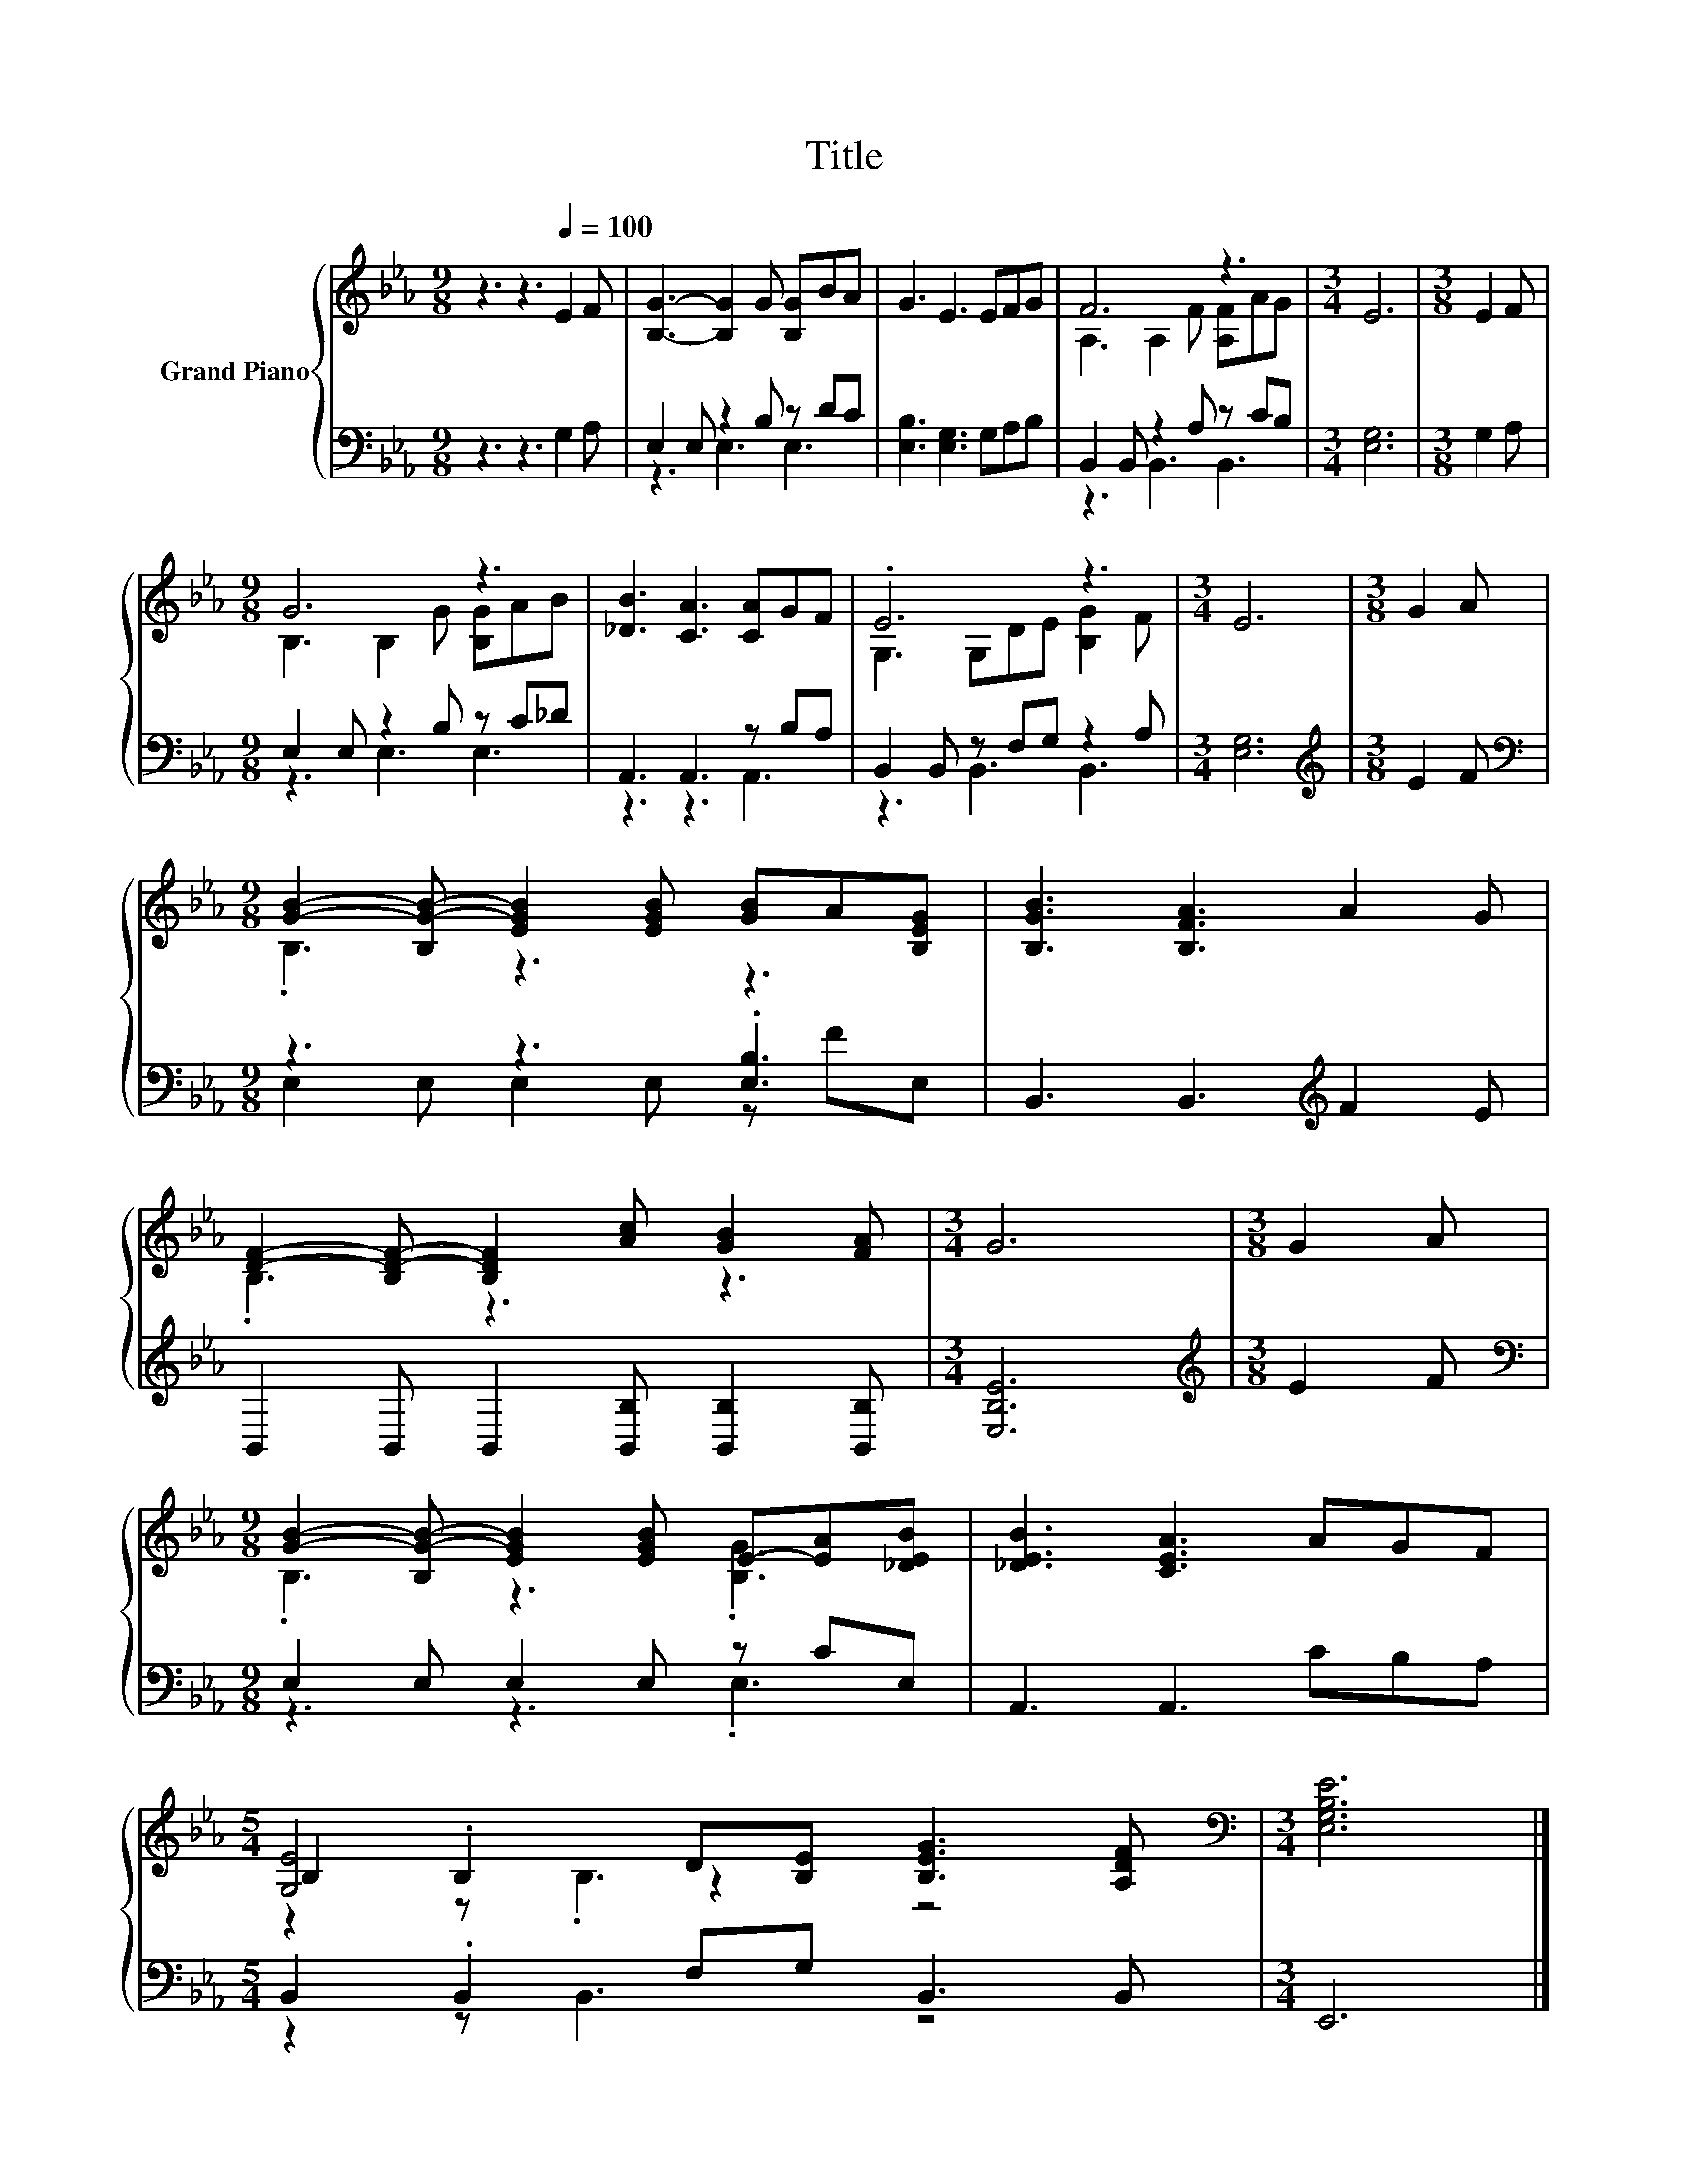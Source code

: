 X:1
T:Title
%%score { ( 1 4 5 ) | ( 2 3 ) }
L:1/8
M:9/8
K:Eb
V:1 treble nm="Grand Piano"
V:4 treble 
V:5 treble 
V:2 bass 
V:3 bass 
V:1
 z3 z3[Q:1/4=100] E2 F | [B,G]3- [B,G]2 G [B,G]BA | G3 E3 EFG | F6 z3 |[M:3/4] E6 |[M:3/8] E2 F | %6
[M:9/8] G6 z3 | [_DB]3 [CA]3 [CA]GF | .E6 z3 |[M:3/4] E6 |[M:3/8] G2 A | %11
[M:9/8] [GB]2- [B,G-B-] [EGB]2 [EGB] [GB]A[B,EG] | [B,GB]3 [B,FA]3 A2 G | %13
 [DF]2- [B,D-F-] [B,DF]2 [Ac] [GB]2 [FA] |[M:3/4] G6 |[M:3/8] G2 A | %16
[M:9/8] [GB]2- [B,G-B-] [EGB]2 [EGB] E-[EA][_DEB] | [_DEB]3 [CEA]3 AGF | %18
[M:5/4] B,2 .B,2 D[B,E] [B,EG]3 [A,DF] |[M:3/4][K:bass] [E,G,B,E]6 |] %20
V:2
 z3 z3 G,2 A, | E,2 E, z2 B, z DC | [E,B,]3 [E,G,]3 G,A,B, | B,,2 B,, z2 A, z CB, | %4
[M:3/4] [E,G,]6 |[M:3/8] G,2 A, |[M:9/8] E,2 E, z2 B, z C_D | A,,3 A,,3 z B,A, | %8
 B,,2 B,, z F,G, z2 A, |[M:3/4] [E,G,]6 |[M:3/8][K:treble] E2 F |[M:9/8][K:bass] z3 z3 .[E,B,]3 | %12
 B,,3 B,,3[K:treble] F2 E | B,,2 B,, B,,2 [B,,B,] [B,,B,]2 [B,,B,] |[M:3/4] [E,B,E]6 | %15
[M:3/8][K:treble] E2 F |[M:9/8][K:bass] E,2 E, E,2 E, z CE, | A,,3 A,,3 CB,A, | %18
[M:5/4] B,,2 .B,,2 F,G, B,,3 B,, |[M:3/4] E,,6 |] %20
V:3
 x9 | z3 E,3 E,3 | x9 | z3 B,,3 B,,3 |[M:3/4] x6 |[M:3/8] x3 |[M:9/8] z3 E,3 E,3 | z3 z3 A,,3 | %8
 z3 B,,3 B,,3 |[M:3/4] x6 |[M:3/8][K:treble] x3 |[M:9/8][K:bass] E,2 E, E,2 E, z FE, | %12
 x6[K:treble] x3 | x9 |[M:3/4] x6 |[M:3/8][K:treble] x3 |[M:9/8][K:bass] z3 z3 .E,3 | x9 | %18
[M:5/4] z2 z B,,3 z4 |[M:3/4] x6 |] %20
V:4
 x9 | x9 | x9 | A,3 A,2 F [A,F]AG |[M:3/4] x6 |[M:3/8] x3 |[M:9/8] B,3 B,2 G [B,G]AB | x9 | %8
 G,3 G,DE [B,G]2 F |[M:3/4] x6 |[M:3/8] x3 |[M:9/8] .B,3 z3 z3 | x9 | .B,3 z3 z3 |[M:3/4] x6 | %15
[M:3/8] x3 |[M:9/8] .B,3 z3 .[B,G]3 | x9 |[M:5/4] [G,E]4 z2 z4 |[M:3/4][K:bass] x6 |] %20
V:5
 x9 | x9 | x9 | x9 |[M:3/4] x6 |[M:3/8] x3 |[M:9/8] x9 | x9 | x9 |[M:3/4] x6 |[M:3/8] x3 | %11
[M:9/8] x9 | x9 | x9 |[M:3/4] x6 |[M:3/8] x3 |[M:9/8] x9 | x9 |[M:5/4] z2 z .B,3 z4 | %19
[M:3/4][K:bass] x6 |] %20

